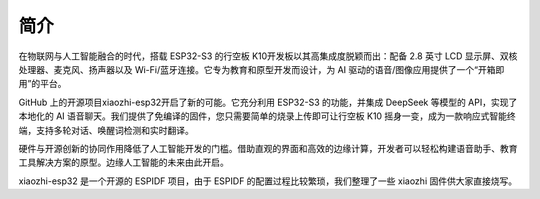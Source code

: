 简介
========================

在物联网与人工智能融合的时代，搭载 ESP32-S3 的行空板 K10开发板以其高集成度脱颖而出：配备 2.8 英寸 LCD 显示屏、双核处理器、麦克风、扬声器以及 Wi-Fi/蓝牙连接。它专为教育和原型开发而设计，为 AI 驱动的语音/图像应用提供了一个“开箱即用”的平台。

GitHub 上的开源项目xiaozhi-esp32开启了新的可能。它充分利用 ESP32-S3 的功能，并集成 DeepSeek 等模型的 API，实现了本地化的 AI 语音聊天。我们提供了免编译的固件，您只需要简单的烧录上传即可让行空板 K10 摇身一变，成为一款响应式智能终端，支持多轮对话、唤醒词检测和实时翻译。

硬件与开源创新的协同作用降低了人工智能开发的门槛。借助直观的界面和高效的边缘计算，开发者可以轻松构建语音助手、教育工具解决方案的原型。边缘人工智能的未来由此开启。

xiaozhi-esp32 是一个开源的 ESPIDF 项目，由于 ESPIDF 的配置过程比较繁琐，我们整理了一些 xiaozhi 固件供大家直接烧写。
